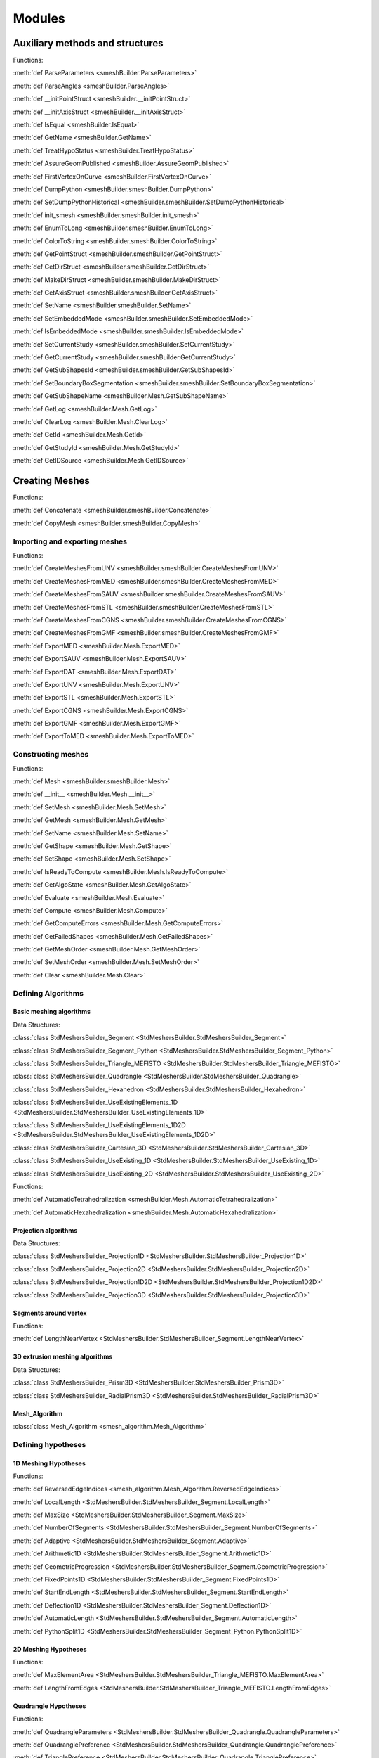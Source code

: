 .. _modules_page:

#######
Modules
#######

********************************
Auxiliary methods and structures
********************************

Functions:

:meth:`def ParseParameters <smeshBuilder.ParseParameters>`

:meth:`def ParseAngles <smeshBuilder.ParseAngles>`

:meth:`def __initPointStruct <smeshBuilder.__initPointStruct>`

:meth:`def __initAxisStruct <smeshBuilder.__initAxisStruct>`

:meth:`def IsEqual <smeshBuilder.IsEqual>`

:meth:`def GetName <smeshBuilder.GetName>`

:meth:`def TreatHypoStatus <smeshBuilder.TreatHypoStatus>`

:meth:`def AssureGeomPublished <smeshBuilder.AssureGeomPublished>`

:meth:`def FirstVertexOnCurve <smeshBuilder.FirstVertexOnCurve>`

:meth:`def DumpPython <smeshBuilder.smeshBuilder.DumpPython>`

:meth:`def SetDumpPythonHistorical <smeshBuilder.smeshBuilder.SetDumpPythonHistorical>`

:meth:`def init_smesh <smeshBuilder.smeshBuilder.init_smesh>`

:meth:`def EnumToLong <smeshBuilder.smeshBuilder.EnumToLong>`

:meth:`def ColorToString <smeshBuilder.smeshBuilder.ColorToString>`

:meth:`def GetPointStruct <smeshBuilder.smeshBuilder.GetPointStruct>`

:meth:`def GetDirStruct <smeshBuilder.smeshBuilder.GetDirStruct>`

:meth:`def MakeDirStruct <smeshBuilder.smeshBuilder.MakeDirStruct>`

:meth:`def GetAxisStruct <smeshBuilder.smeshBuilder.GetAxisStruct>`

:meth:`def SetName <smeshBuilder.smeshBuilder.SetName>`

:meth:`def SetEmbeddedMode <smeshBuilder.smeshBuilder.SetEmbeddedMode>`

:meth:`def IsEmbeddedMode <smeshBuilder.smeshBuilder.IsEmbeddedMode>`

:meth:`def SetCurrentStudy <smeshBuilder.smeshBuilder.SetCurrentStudy>`

:meth:`def GetCurrentStudy <smeshBuilder.smeshBuilder.GetCurrentStudy>`

:meth:`def GetSubShapesId <smeshBuilder.smeshBuilder.GetSubShapesId>`

:meth:`def SetBoundaryBoxSegmentation <smeshBuilder.smeshBuilder.SetBoundaryBoxSegmentation>`

:meth:`def GetSubShapeName <smeshBuilder.Mesh.GetSubShapeName>`

:meth:`def GetLog <smeshBuilder.Mesh.GetLog>`

:meth:`def ClearLog <smeshBuilder.Mesh.ClearLog>`

:meth:`def GetId <smeshBuilder.Mesh.GetId>`

:meth:`def GetStudyId <smeshBuilder.Mesh.GetStudyId>`

:meth:`def GetIDSource <smeshBuilder.Mesh.GetIDSource>`



***************
Creating Meshes
***************

Functions:

:meth:`def Concatenate <smeshBuilder.smeshBuilder.Concatenate>`

:meth:`def CopyMesh <smeshBuilder.smeshBuilder.CopyMesh>`

Importing and exporting meshes
##############################

Functions:

:meth:`def CreateMeshesFromUNV <smeshBuilder.smeshBuilder.CreateMeshesFromUNV>`

:meth:`def CreateMeshesFromMED <smeshBuilder.smeshBuilder.CreateMeshesFromMED>`

:meth:`def CreateMeshesFromSAUV <smeshBuilder.smeshBuilder.CreateMeshesFromSAUV>`

:meth:`def CreateMeshesFromSTL <smeshBuilder.smeshBuilder.CreateMeshesFromSTL>`

:meth:`def CreateMeshesFromCGNS <smeshBuilder.smeshBuilder.CreateMeshesFromCGNS>`

:meth:`def CreateMeshesFromGMF <smeshBuilder.smeshBuilder.CreateMeshesFromGMF>`

:meth:`def ExportMED <smeshBuilder.Mesh.ExportMED>`

:meth:`def ExportSAUV <smeshBuilder.Mesh.ExportSAUV>`

:meth:`def ExportDAT <smeshBuilder.Mesh.ExportDAT>`

:meth:`def ExportUNV <smeshBuilder.Mesh.ExportUNV>`

:meth:`def ExportSTL <smeshBuilder.Mesh.ExportSTL>`

:meth:`def ExportCGNS <smeshBuilder.Mesh.ExportCGNS>`

:meth:`def ExportGMF <smeshBuilder.Mesh.ExportGMF>`

:meth:`def ExportToMED <smeshBuilder.Mesh.ExportToMED>`


Constructing meshes
###################

Functions:

:meth:`def Mesh <smeshBuilder.smeshBuilder.Mesh>`

:meth:`def __init__ <smeshBuilder.Mesh.__init__>`

:meth:`def SetMesh <smeshBuilder.Mesh.SetMesh>`

:meth:`def GetMesh <smeshBuilder.Mesh.GetMesh>`

:meth:`def SetName <smeshBuilder.Mesh.SetName>`

:meth:`def GetShape <smeshBuilder.Mesh.GetShape>`

:meth:`def SetShape <smeshBuilder.Mesh.SetShape>`

:meth:`def IsReadyToCompute <smeshBuilder.Mesh.IsReadyToCompute>`

:meth:`def GetAlgoState <smeshBuilder.Mesh.GetAlgoState>`

:meth:`def Evaluate <smeshBuilder.Mesh.Evaluate>`

:meth:`def Compute <smeshBuilder.Mesh.Compute>`

:meth:`def GetComputeErrors <smeshBuilder.Mesh.GetComputeErrors>`

:meth:`def GetFailedShapes <smeshBuilder.Mesh.GetFailedShapes>`

:meth:`def GetMeshOrder <smeshBuilder.Mesh.GetMeshOrder>`

:meth:`def SetMeshOrder <smeshBuilder.Mesh.SetMeshOrder>`

:meth:`def Clear <smeshBuilder.Mesh.Clear>`


Defining Algorithms
###################

Basic meshing algorithms
========================

Data Structures:

:class:`class StdMeshersBuilder_Segment <StdMeshersBuilder.StdMeshersBuilder_Segment>`

:class:`class StdMeshersBuilder_Segment_Python <StdMeshersBuilder.StdMeshersBuilder_Segment_Python>`

:class:`class StdMeshersBuilder_Triangle_MEFISTO <StdMeshersBuilder.StdMeshersBuilder_Triangle_MEFISTO>`

:class:`class StdMeshersBuilder_Quadrangle <StdMeshersBuilder.StdMeshersBuilder_Quadrangle>`

:class:`class StdMeshersBuilder_Hexahedron <StdMeshersBuilder.StdMeshersBuilder_Hexahedron>`

:class:`class StdMeshersBuilder_UseExistingElements_1D <StdMeshersBuilder.StdMeshersBuilder_UseExistingElements_1D>`

:class:`class StdMeshersBuilder_UseExistingElements_1D2D <StdMeshersBuilder.StdMeshersBuilder_UseExistingElements_1D2D>`

:class:`class StdMeshersBuilder_Cartesian_3D <StdMeshersBuilder.StdMeshersBuilder_Cartesian_3D>`

:class:`class StdMeshersBuilder_UseExisting_1D <StdMeshersBuilder.StdMeshersBuilder_UseExisting_1D>`

:class:`class StdMeshersBuilder_UseExisting_2D <StdMeshersBuilder.StdMeshersBuilder_UseExisting_2D>`

Functions:

:meth:`def AutomaticTetrahedralization <smeshBuilder.Mesh.AutomaticTetrahedralization>`

:meth:`def AutomaticHexahedralization <smeshBuilder.Mesh.AutomaticHexahedralization>`




Projection algorithms
=====================

Data Structures:

:class:`class StdMeshersBuilder_Projection1D <StdMeshersBuilder.StdMeshersBuilder_Projection1D>`

:class:`class StdMeshersBuilder_Projection2D <StdMeshersBuilder.StdMeshersBuilder_Projection2D>`

:class:`class StdMeshersBuilder_Projection1D2D <StdMeshersBuilder.StdMeshersBuilder_Projection1D2D>`

:class:`class StdMeshersBuilder_Projection3D <StdMeshersBuilder.StdMeshersBuilder_Projection3D>`


Segments around vertex
======================

Functions:

:meth:`def LengthNearVertex <StdMeshersBuilder.StdMeshersBuilder_Segment.LengthNearVertex>`

3D extrusion meshing algorithms
===============================

Data Structures:

:class:`class StdMeshersBuilder_Prism3D <StdMeshersBuilder.StdMeshersBuilder_Prism3D>`

:class:`class StdMeshersBuilder_RadialPrism3D <StdMeshersBuilder.StdMeshersBuilder_RadialPrism3D>`


Mesh_Algorithm
==============

:class:`class Mesh_Algorithm <smesh_algorithm.Mesh_Algorithm>`


Defining hypotheses
###################

1D Meshing Hypotheses
=====================

Functions:

:meth:`def ReversedEdgeIndices <smesh_algorithm.Mesh_Algorithm.ReversedEdgeIndices>`

:meth:`def LocalLength <StdMeshersBuilder.StdMeshersBuilder_Segment.LocalLength>`

:meth:`def MaxSize <StdMeshersBuilder.StdMeshersBuilder_Segment.MaxSize>`

:meth:`def NumberOfSegments <StdMeshersBuilder.StdMeshersBuilder_Segment.NumberOfSegments>`

:meth:`def Adaptive <StdMeshersBuilder.StdMeshersBuilder_Segment.Adaptive>`

:meth:`def Arithmetic1D <StdMeshersBuilder.StdMeshersBuilder_Segment.Arithmetic1D>`

:meth:`def GeometricProgression <StdMeshersBuilder.StdMeshersBuilder_Segment.GeometricProgression>`

:meth:`def FixedPoints1D <StdMeshersBuilder.StdMeshersBuilder_Segment.FixedPoints1D>`

:meth:`def StartEndLength <StdMeshersBuilder.StdMeshersBuilder_Segment.StartEndLength>`

:meth:`def Deflection1D <StdMeshersBuilder.StdMeshersBuilder_Segment.Deflection1D>`

:meth:`def AutomaticLength <StdMeshersBuilder.StdMeshersBuilder_Segment.AutomaticLength>`

:meth:`def PythonSplit1D <StdMeshersBuilder.StdMeshersBuilder_Segment_Python.PythonSplit1D>`


2D Meshing Hypotheses
=====================

Functions:

:meth:`def MaxElementArea <StdMeshersBuilder.StdMeshersBuilder_Triangle_MEFISTO.MaxElementArea>`

:meth:`def LengthFromEdges <StdMeshersBuilder.StdMeshersBuilder_Triangle_MEFISTO.LengthFromEdges>`


Quadrangle Hypotheses
=====================

Functions:

:meth:`def QuadrangleParameters <StdMeshersBuilder.StdMeshersBuilder_Quadrangle.QuadrangleParameters>`

:meth:`def QuadranglePreference <StdMeshersBuilder.StdMeshersBuilder_Quadrangle.QuadranglePreference>`

:meth:`def TrianglePreference <StdMeshersBuilder.StdMeshersBuilder_Quadrangle.TrianglePreference>`

:meth:`def Reduced <StdMeshersBuilder.StdMeshersBuilder_Quadrangle.Reduced>`

:meth:`def TriangleVertex <StdMeshersBuilder.StdMeshersBuilder_Quadrangle.TriangleVertex>`



Additional Hypotheses
=====================

Functions:

:meth:`def ViscousLayers <smesh_algorithm.Mesh_Algorithm.ViscousLayers>`

:meth:`def ViscousLayers2D <smesh_algorithm.Mesh_Algorithm.ViscousLayers2D>`

:meth:`def Propagation <StdMeshersBuilder.StdMeshersBuilder_Segment.Propagation>`

:meth:`def PropagationOfDistribution <StdMeshersBuilder.StdMeshersBuilder_Segment.PropagationOfDistribution>`

:meth:`def QuadraticMesh <StdMeshersBuilder.StdMeshersBuilder_Segment.QuadraticMesh>`


Constructing sub-meshes
#######################

Functions:

:meth:`def GetSubMesh <smeshBuilder.Mesh.GetSubMesh>`

:meth:`def ClearSubMesh <smeshBuilder.Mesh.ClearSubMesh>`

:meth:`def Compute <smeshBuilder.Mesh.Compute>`



Editing meshes
##############

Functions:

:meth:`def AddHypothesis <smeshBuilder.Mesh.AddHypothesis>`

:meth:`def IsUsedHypothesis <smeshBuilder.Mesh.IsUsedHypothesis>`

:meth:`def RemoveHypothesis <smeshBuilder.Mesh.RemoveHypothesis>`

:meth:`def GetHypothesisList <smeshBuilder.Mesh.GetHypothesisList>`

:meth:`def RemoveGlobalHypotheses <smeshBuilder.Mesh.RemoveGlobalHypotheses>`


****************
Mesh Information
****************

Functions:

:meth:`def GetMeshInfo <smeshBuilder.smeshBuilder.GetMeshInfo>`

:meth:`def GetGeometryByMeshElement <smeshBuilder.Mesh.GetGeometryByMeshElement>`

:meth:`def MeshDimension <smeshBuilder.Mesh.MeshDimension>`

:meth:`def GetMeshInfo <smeshBuilder.Mesh.GetMeshInfo>`

:meth:`def NbNodes <smeshBuilder.Mesh.NbNodes>`

:meth:`def NbElements <smeshBuilder.Mesh.NbElements>`

:meth:`def Nb0DElements <smeshBuilder.Mesh.Nb0DElements>`

:meth:`def NbBalls <smeshBuilder.Mesh.NbBalls>`

:meth:`def NbEdges <smeshBuilder.Mesh.NbEdges>`

:meth:`def NbEdgesOfOrder <smeshBuilder.Mesh.NbEdgesOfOrder>`

:meth:`def NbFaces <smeshBuilder.Mesh.NbFaces>`

:meth:`def NbFacesOfOrder <smeshBuilder.Mesh.NbFacesOfOrder>`

:meth:`def NbTriangles <smeshBuilder.Mesh.NbTriangles>`

:meth:`def NbTrianglesOfOrder <smeshBuilder.Mesh.NbTrianglesOfOrder>`

:meth:`def NbBiQuadTriangles <smeshBuilder.Mesh.NbBiQuadTriangles>`

:meth:`def NbQuadrangles <smeshBuilder.Mesh.NbQuadrangles>`

:meth:`def NbQuadranglesOfOrder <smeshBuilder.Mesh.NbQuadranglesOfOrder>`

:meth:`def NbBiQuadQuadrangles <smeshBuilder.Mesh.NbBiQuadQuadrangles>`

:meth:`def NbPolygons <smeshBuilder.Mesh.NbPolygons>`

:meth:`def NbVolumes <smeshBuilder.Mesh.NbVolumes>`

:meth:`def NbVolumesOfOrder <smeshBuilder.Mesh.NbVolumesOfOrder>`

:meth:`def NbTetras <smeshBuilder.Mesh.NbTetras>`

:meth:`def NbTetrasOfOrder <smeshBuilder.Mesh.NbTetrasOfOrder>`

:meth:`def NbHexas <smeshBuilder.Mesh.NbHexas>`

:meth:`def NbHexasOfOrder <smeshBuilder.Mesh.NbHexasOfOrder>`

:meth:`def NbTriQuadraticHexas <smeshBuilder.Mesh.NbTriQuadraticHexas>`

:meth:`def NbPyramids <smeshBuilder.Mesh.NbPyramids>`

:meth:`def NbPyramidsOfOrder <smeshBuilder.Mesh.NbPyramidsOfOrder>`

:meth:`def NbPrisms <smeshBuilder.Mesh.NbPrisms>`

:meth:`def NbPrismsOfOrder <smeshBuilder.Mesh.NbPrismsOfOrder>`

:meth:`def NbHexagonalPrisms <smeshBuilder.Mesh.NbHexagonalPrisms>`

:meth:`def NbPolyhedrons <smeshBuilder.Mesh.NbPolyhedrons>`

:meth:`def NbSubMesh <smeshBuilder.Mesh.NbSubMesh>`

:meth:`def GetElementsId <smeshBuilder.Mesh.GetElementsId>`

:meth:`def GetElementsByType <smeshBuilder.Mesh.GetElementsByType>`

:meth:`def GetNodesId <smeshBuilder.Mesh.GetNodesId>`

:meth:`def GetElementType <smeshBuilder.Mesh.GetElementType>`

:meth:`def GetElementGeomType <smeshBuilder.Mesh.GetElementGeomType>`

:meth:`def GetElementShape <smeshBuilder.Mesh.GetElementShape>`

:meth:`def GetSubMeshElementsId <smeshBuilder.Mesh.GetSubMeshElementsId>`

:meth:`def GetSubMeshNodesId <smeshBuilder.Mesh.GetSubMeshNodesId>`

:meth:`def GetSubMeshElementType <smeshBuilder.Mesh.GetSubMeshElementType>`

:meth:`def Dump <smeshBuilder.Mesh.Dump>`

:meth:`def GetNodeXYZ <smeshBuilder.Mesh.GetNodeXYZ>`

:meth:`def GetNodeInverseElements <smeshBuilder.Mesh.GetNodeInverseElements>`

:meth:`def GetNodePosition <smeshBuilder.Mesh.GetNodePosition>`

:meth:`def GetElementPosition <smeshBuilder.Mesh.GetElementPosition>`

:meth:`def GetShapeID <smeshBuilder.Mesh.GetShapeID>`

:meth:`def GetShapeIDForElem <smeshBuilder.Mesh.GetShapeIDForElem>`

:meth:`def GetElemNbNodes <smeshBuilder.Mesh.GetElemNbNodes>`

:meth:`def GetElemNode <smeshBuilder.Mesh.GetElemNode>`

:meth:`def GetElemNodes <smeshBuilder.Mesh.GetElemNodes>`

:meth:`def IsMediumNode <smeshBuilder.Mesh.IsMediumNode>`

:meth:`def IsMediumNodeOfAnyElem <smeshBuilder.Mesh.IsMediumNodeOfAnyElem>`

:meth:`def ElemNbEdges <smeshBuilder.Mesh.ElemNbEdges>`

:meth:`def ElemNbFaces <smeshBuilder.Mesh.ElemNbFaces>`

:meth:`def GetElemFaceNodes <smeshBuilder.Mesh.GetElemFaceNodes>`

:meth:`def GetFaceNormal <smeshBuilder.Mesh.GetFaceNormal>`

:meth:`def FindElementByNodes <smeshBuilder.Mesh.FindElementByNodes>`

:meth:`def GetElementsByNodes <smeshBuilder.Mesh.GetElementsByNodes>`

:meth:`def IsPoly <smeshBuilder.Mesh.IsPoly>`

:meth:`def IsQuadratic <smeshBuilder.Mesh.IsQuadratic>`

:meth:`def GetBallDiameter <smeshBuilder.Mesh.GetBallDiameter>`

:meth:`def BaryCenter <smeshBuilder.Mesh.BaryCenter>`

:meth:`def FindNodeClosestTo <smeshBuilder.Mesh.FindNodeClosestTo>`

:meth:`def FindElementsByPoint <smeshBuilder.Mesh.FindElementsByPoint>`

:meth:`def GetPointState <smeshBuilder.Mesh.GetPointState>`


******************************
Quality controls and Filtering
******************************

Functions:

:meth:`def GetEmptyCriterion <smeshBuilder.smeshBuilder.GetEmptyCriterion>`

:meth:`def GetCriterion <smeshBuilder.smeshBuilder.GetCriterion>`

:meth:`def GetFilter <smeshBuilder.smeshBuilder.GetFilter>`

:meth:`def GetFilterFromCriteria <smeshBuilder.smeshBuilder.GetFilterFromCriteria>`

:meth:`def GetFunctor <smeshBuilder.smeshBuilder.GetFunctor>`

:meth:`def GetIdsFromFilter <smeshBuilder.Mesh.GetIdsFromFilter>`

:meth:`def IsManifold <smeshBuilder.Mesh.IsManifold>`

:meth:`def IsCoherentOrientation2D <smeshBuilder.Mesh.IsCoherentOrientation2D>`



*****************
Grouping elements
*****************

Functions:

:meth:`def SetAutoColor <smeshBuilder.Mesh.SetAutoColor>`

:meth:`def GetAutoColor <smeshBuilder.Mesh.GetAutoColor>`

:meth:`def HasDuplicatedGroupNamesMED <smeshBuilder.Mesh.HasDuplicatedGroupNamesMED>`


Creating groups
###############

Functions:

:meth:`def CreateEmptyGroup <smeshBuilder.Mesh.CreateEmptyGroup>`

:meth:`def Group <smeshBuilder.Mesh.Group>`

:meth:`def GroupOnGeom <smeshBuilder.Mesh.GroupOnGeom>`

:meth:`def GroupOnFilter <smeshBuilder.Mesh.GroupOnFilter>`

:meth:`def MakeGroupByIds <smeshBuilder.Mesh.MakeGroupByIds>`

:meth:`def MakeGroup <smeshBuilder.Mesh.MakeGroup>`

:meth:`def MakeGroupByCriterion <smeshBuilder.Mesh.MakeGroupByCriterion>`

:meth:`def MakeGroupByCriteria <smeshBuilder.Mesh.MakeGroupByCriteria>`

:meth:`def MakeGroupByFilter <smeshBuilder.Mesh.MakeGroupByFilter>`

:meth:`def GetGroups <smeshBuilder.Mesh.GetGroups>`

:meth:`def NbGroups <smeshBuilder.Mesh.NbGroups>`

:meth:`def GetGroupNames <smeshBuilder.Mesh.GetGroupNames>`

:meth:`def GetGroupByName <smeshBuilder.Mesh.GetGroupByName>`


Using operations on groups
##########################

Functions:

:meth:`def UnionGroups <smeshBuilder.Mesh.UnionGroups>`

:meth:`def UnionListOfGroups <smeshBuilder.Mesh.UnionListOfGroups>`

:meth:`def IntersectGroups <smeshBuilder.Mesh.IntersectGroups>`

:meth:`def IntersectListOfGroups <smeshBuilder.Mesh.IntersectListOfGroups>`

:meth:`def CutGroups <smeshBuilder.Mesh.CutGroups>`

:meth:`def CutListOfGroups <smeshBuilder.Mesh.CutListOfGroups>`

:meth:`def CreateDimGroup <smeshBuilder.Mesh.CreateDimGroup>`

:meth:`def ConvertToStandalone <smeshBuilder.Mesh.ConvertToStandalone>`


Deleting groups
###############

Functions:

:meth:`def RemoveGroup <smeshBuilder.Mesh.RemoveGroup>`

:meth:`def RemoveGroupWithContents <smeshBuilder.Mesh.RemoveGroupWithContents>`


****************
Modifying meshes
****************

Functions:

:meth:`def GetPattern <smeshBuilder.smeshBuilder.GetPattern>`

:meth:`def GetMeshEditor <smeshBuilder.Mesh.GetMeshEditor>`


Adding nodes and elements
#########################

Functions:

:meth:`def AddNode <smeshBuilder.Mesh.AddNode>`

:meth:`def Add0DElement <smeshBuilder.Mesh.Add0DElement>`

:meth:`def Add0DElementsToAllNodes <smeshBuilder.Mesh.Add0DElementsToAllNodes>`

:meth:`def AddBall <smeshBuilder.Mesh.AddBall>`

:meth:`def AddEdge <smeshBuilder.Mesh.AddEdge>`

:meth:`def AddFace <smeshBuilder.Mesh.AddFace>`

:meth:`def AddPolygonalFace <smeshBuilder.Mesh.AddPolygonalFace>`

:meth:`def AddQuadPolygonalFace <smeshBuilder.Mesh.AddQuadPolygonalFace>`

:meth:`def AddVolume <smeshBuilder.Mesh.AddVolume>`

:meth:`def AddPolyhedralVolume <smeshBuilder.Mesh.AddPolyhedralVolume>`

:meth:`def AddPolyhedralVolumeByFaces <smeshBuilder.Mesh.AddPolyhedralVolumeByFaces>`

:meth:`def SetNodeOnVertex <smeshBuilder.Mesh.SetNodeOnVertex>`

:meth:`def SetNodeOnEdge <smeshBuilder.Mesh.SetNodeOnEdge>`

:meth:`def SetNodeOnFace <smeshBuilder.Mesh.SetNodeOnFace>`

:meth:`def SetNodeInVolume <smeshBuilder.Mesh.SetNodeInVolume>`

:meth:`def SetMeshElementOnShape <smeshBuilder.Mesh.SetMeshElementOnShape>`

:meth:`def Make2DMeshFrom3D <smeshBuilder.Mesh.Make2DMeshFrom3D>`

:meth:`def MakeBoundaryMesh <smeshBuilder.Mesh.MakeBoundaryMesh>`

:meth:`def MakeBoundaryElements <smeshBuilder.Mesh.MakeBoundaryElements>`

:meth:`def GetLastCreatedNodes <smeshBuilder.Mesh.GetLastCreatedNodes>`

:meth:`def GetLastCreatedElems <smeshBuilder.Mesh.GetLastCreatedElems>`

:meth:`def ClearLastCreated <smeshBuilder.Mesh.ClearLastCreated>`


Removing nodes and elements
###########################

Functions:

:meth:`def RemoveElements <smeshBuilder.Mesh.RemoveElements>`

:meth:`def RemoveNodes <smeshBuilder.Mesh.RemoveNodes>`

:meth:`def RemoveOrphanNodes <smeshBuilder.Mesh.RemoveOrphanNodes>`


Modifying nodes and elements
############################

functions:

:meth:`def MoveNode <smeshBuilder.Mesh.MoveNode>`

:meth:`def MoveClosestNodeToPoint <smeshBuilder.Mesh.MoveClosestNodeToPoint>`

:meth:`def MeshToPassThroughAPoint <smeshBuilder.Mesh.MeshToPassThroughAPoint>`

:meth:`def ChangeElemNodes <smeshBuilder.Mesh.ChangeElemNodes>`


Renumbering nodes and elements
##############################

Functions:

:meth:`def RenumberNodes <smeshBuilder.Mesh.RenumberNodes>`

:meth:`def RenumberElements <smeshBuilder.Mesh.RenumberElements>`


Transforming meshes (Translation, Rotation, Symmetry, Sewing, Merging)
######################################################################

Functions:

:meth:`def Mirror <smeshBuilder.Mesh.Mirror>`

:meth:`def MirrorMakeMesh <smeshBuilder.Mesh.MirrorMakeMesh>`

:meth:`def MirrorObject <smeshBuilder.Mesh.MirrorObject>`

:meth:`def MirrorObjectMakeMesh <smeshBuilder.Mesh.MirrorObjectMakeMesh>`

:meth:`def Translate <smeshBuilder.Mesh.Translate>`

:meth:`def TranslateMakeMesh <smeshBuilder.Mesh.TranslateMakeMesh>`

:meth:`def TranslateObject <smeshBuilder.Mesh.TranslateObject>`

:meth:`def TranslateObjectMakeMesh <smeshBuilder.Mesh.TranslateObjectMakeMesh>`

:meth:`def Rotate <smeshBuilder.Mesh.Rotate>`

:meth:`def RotateMakeMesh <smeshBuilder.Mesh.RotateMakeMesh>`

:meth:`def RotateObject <smeshBuilder.Mesh.RotateObject>`

:meth:`def RotateObjectMakeMesh <smeshBuilder.Mesh.RotateObjectMakeMesh>`

:meth:`def FindCoincidentNodes <smeshBuilder.Mesh.FindCoincidentNodes>`

:meth:`def FindCoincidentNodesOnPart <smeshBuilder.Mesh.FindCoincidentNodesOnPart>`

:meth:`def MergeNodes <smeshBuilder.Mesh.MergeNodes>`

:meth:`def FindEqualElements <smeshBuilder.Mesh.FindEqualElements>`

:meth:`def MergeElements <smeshBuilder.Mesh.MergeElements>`

:meth:`def MergeEqualElements <smeshBuilder.Mesh.MergeEqualElements>`

:meth:`def FindFreeBorders <smeshBuilder.Mesh.FindFreeBorders>`

:meth:`def FillHole <smeshBuilder.Mesh.FillHole>`

:meth:`def FindCoincidentFreeBorders <smeshBuilder.Mesh.FindCoincidentFreeBorders>`

:meth:`def SewCoincidentFreeBorders <smeshBuilder.Mesh.SewCoincidentFreeBorders>`

:meth:`def SewFreeBorders <smeshBuilder.Mesh.SewFreeBorders>`

:meth:`def SewConformFreeBorders <smeshBuilder.Mesh.SewConformFreeBorders>`

:meth:`def SewBorderToSide <smeshBuilder.Mesh.SewBorderToSide>`

:meth:`def SewSideElements <smeshBuilder.Mesh.SewSideElements>`



Uniting triangles
#################

Functions:

:meth:`def DeleteDiag <smeshBuilder.Mesh.DeleteDiag>`

:meth:`def TriToQuad <smeshBuilder.Mesh.TriToQuad>`

:meth:`def TriToQuadObject <smeshBuilder.Mesh.TriToQuadObject>`



Cutting elements
################

Functions:

:meth:`def InverseDiag <smeshBuilder.Mesh.InverseDiag>`

:meth:`def QuadToTri <smeshBuilder.Mesh.QuadToTri>`

:meth:`def QuadToTriObject <smeshBuilder.Mesh.QuadToTriObject>`

:meth:`def QuadTo4Tri <smeshBuilder.Mesh.QuadTo4Tri>`

:meth:`def SplitQuad <smeshBuilder.Mesh.SplitQuad>`

:meth:`def SplitQuadObject <smeshBuilder.Mesh.SplitQuadObject>`

:meth:`def BestSplit <smeshBuilder.Mesh.BestSplit>`

:meth:`def SplitVolumesIntoTetra <smeshBuilder.Mesh.SplitVolumesIntoTetra>`

:meth:`def SplitBiQuadraticIntoLinear <smeshBuilder.Mesh.SplitBiQuadraticIntoLinear>`

:meth:`def SplitHexahedraIntoPrisms <smeshBuilder.Mesh.SplitHexahedraIntoPrisms>`

:meth:`def SplitQuadsNearTriangularFacets <smeshBuilder.Mesh.SplitQuadsNearTriangularFacets>`

:meth:`def SplitHexaToTetras <smeshBuilder.Mesh.SplitHexaToTetras>`

:meth:`def SplitHexaToPrisms <smeshBuilder.Mesh.SplitHexaToPrisms>`



Changing orientation of elements
################################

Functions:

:meth:`def Reorient <smeshBuilder.Mesh.Reorient>`

:meth:`def ReorientObject <smeshBuilder.Mesh.ReorientObject>`

:meth:`def Reorient2D <smeshBuilder.Mesh.Reorient2D>`

:meth:`def Reorient2DBy3D <smeshBuilder.Mesh.Reorient2DBy3D>`



Smoothing
#########

Functions:

:meth:`def Smooth <smeshBuilder.Mesh.Smooth>`

:meth:`def SmoothObject <smeshBuilder.Mesh.SmoothObject>`

:meth:`def SmoothParametric <smeshBuilder.Mesh.SmoothParametric>`

:meth:`def SmoothParametricObject <smeshBuilder.Mesh.SmoothParametricObject>`



Extrusion and Revolution
########################

Functions:

:meth:`def RotationSweepObjects <smeshBuilder.Mesh.RotationSweepObjects>`

:meth:`def RotationSweep <smeshBuilder.Mesh.RotationSweep>`

:meth:`def RotationSweepObject <smeshBuilder.Mesh.RotationSweepObject>`

:meth:`def RotationSweepObject1D <smeshBuilder.Mesh.RotationSweepObject1D>`

:meth:`def RotationSweepObject2D <smeshBuilder.Mesh.RotationSweepObject2D>`

:meth:`def ExtrusionSweepObjects <smeshBuilder.Mesh.ExtrusionSweepObjects>`

:meth:`def ExtrusionSweep <smeshBuilder.Mesh.ExtrusionSweep>`

:meth:`def ExtrusionByNormal <smeshBuilder.Mesh.ExtrusionByNormal>`

:meth:`def ExtrusionSweepObject <smeshBuilder.Mesh.ExtrusionSweepObject>`

:meth:`def ExtrusionSweepObject1D <smeshBuilder.Mesh.ExtrusionSweepObject1D>`

:meth:`def ExtrusionSweepObject2D <smeshBuilder.Mesh.ExtrusionSweepObject2D>`

:meth:`def AdvancedExtrusion <smeshBuilder.Mesh.AdvancedExtrusion>`

:meth:`def ExtrusionAlongPathObjects <smeshBuilder.Mesh.ExtrusionAlongPathObjects>`

:meth:`def ExtrusionAlongPathX <smeshBuilder.Mesh.ExtrusionAlongPathX>`

:meth:`def ExtrusionAlongPath <smeshBuilder.Mesh.ExtrusionAlongPath>`

:meth:`def ExtrusionAlongPathObject <smeshBuilder.Mesh.ExtrusionAlongPathObject>`

:meth:`def ExtrusionAlongPathObject1D <smeshBuilder.Mesh.ExtrusionAlongPathObject1D>`

:meth:`def ExtrusionAlongPathObject2D <smeshBuilder.Mesh.ExtrusionAlongPathObject2D>`



Convert to/from Quadratic Mesh
##############################

Functions:

:meth:`def ConvertToQuadratic <smeshBuilder.Mesh.ConvertToQuadratic>`

:meth:`def ConvertFromQuadratic <smeshBuilder.Mesh.ConvertFromQuadratic>`



Duplication of nodes and elements (to emulate cracks)
#####################################################

Functions:

:meth:`def DoubleElements <smeshBuilder.Mesh.DoubleElements>`

:meth:`def DoubleNodes <smeshBuilder.Mesh.DoubleNodes>`

:meth:`def DoubleNode <smeshBuilder.Mesh.DoubleNode>`

:meth:`def DoubleNodeGroup <smeshBuilder.Mesh.DoubleNodeGroup>`

:meth:`def DoubleNodeGroups <smeshBuilder.Mesh.DoubleNodeGroups>`

:meth:`def DoubleNodeElem <smeshBuilder.Mesh.DoubleNodeElem>`

:meth:`def DoubleNodeElemInRegion <smeshBuilder.Mesh.DoubleNodeElemInRegion>`

:meth:`def DoubleNodeElemGroup <smeshBuilder.Mesh.DoubleNodeElemGroup>`

:meth:`def DoubleNodeElemGroupInRegion <smeshBuilder.Mesh.DoubleNodeElemGroupInRegion>`

:meth:`def DoubleNodeElemGroups <smeshBuilder.Mesh.DoubleNodeElemGroups>`

:meth:`def DoubleNodeElemGroupsInRegion <smeshBuilder.Mesh.DoubleNodeElemGroupsInRegion>`

:meth:`def AffectedElemGroupsInRegion <smeshBuilder.Mesh.AffectedElemGroupsInRegion>`

:meth:`def DoubleNodesOnGroupBoundaries <smeshBuilder.Mesh.DoubleNodesOnGroupBoundaries>`

:meth:`def CreateFlatElementsOnFacesGroups <smeshBuilder.Mesh.CreateFlatElementsOnFacesGroups>`



************
Measurements
************

Functions:


:meth:`def MinDistance <smeshBuilder.smeshBuilder.MinDistance>`

:meth:`def GetMinDistance <smeshBuilder.smeshBuilder.GetMinDistance>`

:meth:`def BoundingBox <smeshBuilder.smeshBuilder.BoundingBox>`

:meth:`def GetBoundingBox <smeshBuilder.smeshBuilder.GetBoundingBox>`

:meth:`def GetLength <smeshBuilder.smeshBuilder.GetLength>`

:meth:`def GetArea <smeshBuilder.smeshBuilder.GetArea>`

:meth:`def GetVolume <smeshBuilder.smeshBuilder.GetVolume>`

:meth:`def GetFreeBorders <smeshBuilder.Mesh.GetFreeBorders>`

:meth:`def MinDistance <smeshBuilder.Mesh.MinDistance>`

:meth:`def GetMinDistance <smeshBuilder.Mesh.GetMinDistance>`

:meth:`def BoundingBox <smeshBuilder.Mesh.BoundingBox>`

:meth:`def GetBoundingBox <smeshBuilder.Mesh.GetBoundingBox>`

:meth:`def GetFunctor <smeshBuilder.Mesh.GetFunctor>`

:meth:`def FunctorValue <smeshBuilder.Mesh.FunctorValue>`

:meth:`def GetLength <smeshBuilder.Mesh.GetLength>`

:meth:`def GetArea <smeshBuilder.Mesh.GetArea>`

:meth:`def GetVolume <smeshBuilder.Mesh.GetVolume>`

:meth:`def GetMaxElementLength <smeshBuilder.Mesh.GetMaxElementLength>`

:meth:`def GetAspectRatio <smeshBuilder.Mesh.GetAspectRatio>`

:meth:`def GetWarping <smeshBuilder.Mesh.GetWarping>`

:meth:`def GetMinimumAngle <smeshBuilder.Mesh.GetMinimumAngle>`

:meth:`def GetTaper <smeshBuilder.Mesh.GetTaper>`

:meth:`def GetSkew <smeshBuilder.Mesh.GetSkew>`

:meth:`def GetMinMax <smeshBuilder.Mesh.GetMinMax>`


*******************************
Accessing SMESH object in study
*******************************

Data Structures:

:class:`SMeshStudyTools <smeshstudytools.SMeshStudyTools>`




